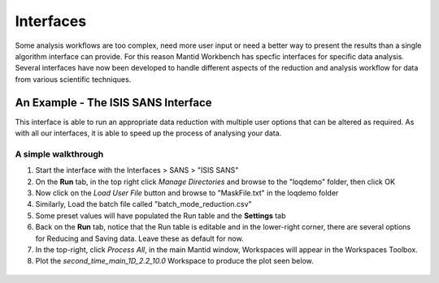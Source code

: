 .. _05_interfaces:

==========
Interfaces 
==========

Some analysis workflows are too complex, need more 
user input or need a better way to present the results than a single 
algorithm interface can provide. For this reason Mantid Workbench has specfic interfaces 
for specific data analysis. Several interfaces have now been developed to handle different 
aspects of the reduction and analysis workflow for data from various 
scientific techniques.


An Example - The ISIS SANS Interface
========================================

This interface is able to run an appropriate data reduction with multiple user options
that can be altered as required. As with all our interfaces, it is able to speed up the process of analysing your data.

.. figure:: /images/ISISSANSInterface.PNG
   :alt: centre
   :width: 400px

A simple walkthrough
--------------------

#. Start the interface with the Interfaces > SANS > "ISIS SANS"
#. On the **Run** tab, in the top right click *Manage Directories* and browse to the "loqdemo" folder, then click OK
#. Now click on the *Load User File* button and browse to "MaskFile.txt" in the loqdemo folder
#. Similarly, Load the batch file called "batch_mode_reduction.csv"
#. Some preset values will have populated the Run table and the **Settings** tab
#. Back on the **Run** tab, notice that the Run table is editable and in the lower-right corner, there are several 
   options for Reducing and Saving data. Leave these as default for now.
#. In the top-right, click *Process All*, in the main Mantid window, Workspaces will appear in the Workspaces Toolbox.
#. Plot the *second_time_main_1D_2.2_10.0* Workspace to produce the plot seen below.

.. figure:: /images/ISISSANSInterfaceplot.PNG
   :align: center
   :width: 400px

.. raw:: mediawiki

   {{SlideNavigationLinks|MBC_History|Mantid_Basic_Course|MBC_Exercise_Algorithms_History_EventWorkspace}}

